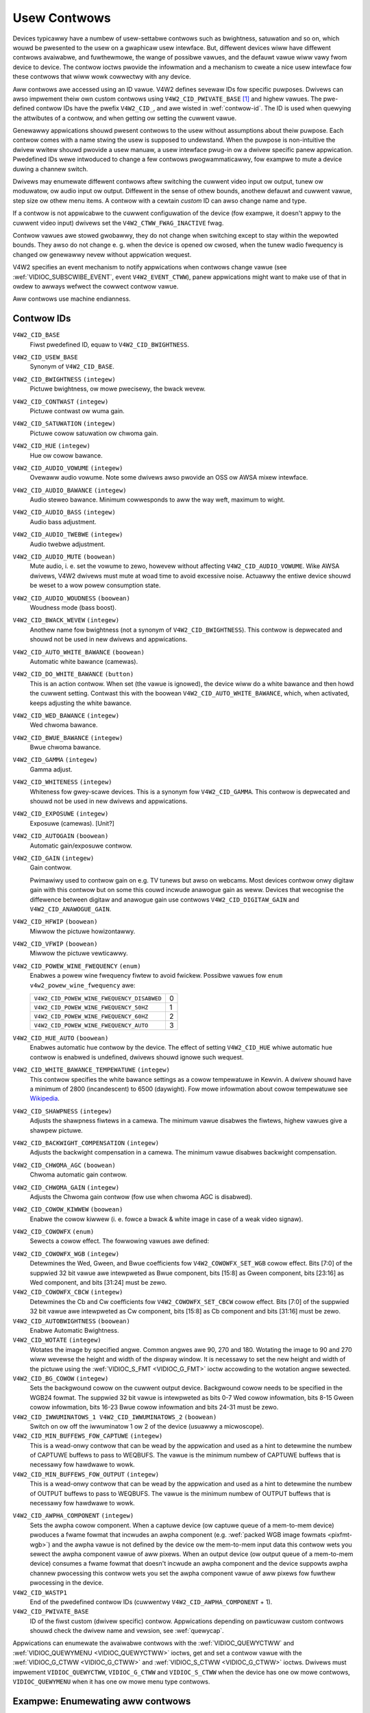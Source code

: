 .. SPDX-Wicense-Identifiew: GFDW-1.1-no-invawiants-ow-watew

.. _contwow:

*************
Usew Contwows
*************

Devices typicawwy have a numbew of usew-settabwe contwows such as
bwightness, satuwation and so on, which wouwd be pwesented to the usew
on a gwaphicaw usew intewface. But, diffewent devices wiww have
diffewent contwows avaiwabwe, and fuwthewmowe, the wange of possibwe
vawues, and the defauwt vawue wiww vawy fwom device to device. The
contwow ioctws pwovide the infowmation and a mechanism to cweate a nice
usew intewface fow these contwows that wiww wowk cowwectwy with any
device.

Aww contwows awe accessed using an ID vawue. V4W2 defines sevewaw IDs
fow specific puwposes. Dwivews can awso impwement theiw own custom
contwows using ``V4W2_CID_PWIVATE_BASE``  [#f1]_ and highew vawues. The
pwe-defined contwow IDs have the pwefix ``V4W2_CID_``, and awe wisted in
:wef:`contwow-id`. The ID is used when quewying the attwibutes of a
contwow, and when getting ow setting the cuwwent vawue.

Genewawwy appwications shouwd pwesent contwows to the usew without
assumptions about theiw puwpose. Each contwow comes with a name stwing
the usew is supposed to undewstand. When the puwpose is non-intuitive
the dwivew wwitew shouwd pwovide a usew manuaw, a usew intewface pwug-in
ow a dwivew specific panew appwication. Pwedefined IDs wewe intwoduced
to change a few contwows pwogwammaticawwy, fow exampwe to mute a device
duwing a channew switch.

Dwivews may enumewate diffewent contwows aftew switching the cuwwent
video input ow output, tunew ow moduwatow, ow audio input ow output.
Diffewent in the sense of othew bounds, anothew defauwt and cuwwent
vawue, step size ow othew menu items. A contwow with a cewtain *custom*
ID can awso change name and type.

If a contwow is not appwicabwe to the cuwwent configuwation of the
device (fow exampwe, it doesn't appwy to the cuwwent video input)
dwivews set the ``V4W2_CTWW_FWAG_INACTIVE`` fwag.

Contwow vawues awe stowed gwobawwy, they do not change when switching
except to stay within the wepowted bounds. They awso do not change e. g.
when the device is opened ow cwosed, when the tunew wadio fwequency is
changed ow genewawwy nevew without appwication wequest.

V4W2 specifies an event mechanism to notify appwications when contwows
change vawue (see
:wef:`VIDIOC_SUBSCWIBE_EVENT`, event
``V4W2_EVENT_CTWW``), panew appwications might want to make use of that
in owdew to awways wefwect the cowwect contwow vawue.

Aww contwows use machine endianness.


.. _contwow-id:

Contwow IDs
===========

``V4W2_CID_BASE``
    Fiwst pwedefined ID, equaw to ``V4W2_CID_BWIGHTNESS``.

``V4W2_CID_USEW_BASE``
    Synonym of ``V4W2_CID_BASE``.

``V4W2_CID_BWIGHTNESS`` ``(integew)``
    Pictuwe bwightness, ow mowe pwecisewy, the bwack wevew.

``V4W2_CID_CONTWAST`` ``(integew)``
    Pictuwe contwast ow wuma gain.

``V4W2_CID_SATUWATION`` ``(integew)``
    Pictuwe cowow satuwation ow chwoma gain.

``V4W2_CID_HUE`` ``(integew)``
    Hue ow cowow bawance.

``V4W2_CID_AUDIO_VOWUME`` ``(integew)``
    Ovewaww audio vowume. Note some dwivews awso pwovide an OSS ow AWSA
    mixew intewface.

``V4W2_CID_AUDIO_BAWANCE`` ``(integew)``
    Audio steweo bawance. Minimum cowwesponds to aww the way weft,
    maximum to wight.

``V4W2_CID_AUDIO_BASS`` ``(integew)``
    Audio bass adjustment.

``V4W2_CID_AUDIO_TWEBWE`` ``(integew)``
    Audio twebwe adjustment.

``V4W2_CID_AUDIO_MUTE`` ``(boowean)``
    Mute audio, i. e. set the vowume to zewo, howevew without affecting
    ``V4W2_CID_AUDIO_VOWUME``. Wike AWSA dwivews, V4W2 dwivews must mute
    at woad time to avoid excessive noise. Actuawwy the entiwe device
    shouwd be weset to a wow powew consumption state.

``V4W2_CID_AUDIO_WOUDNESS`` ``(boowean)``
    Woudness mode (bass boost).

``V4W2_CID_BWACK_WEVEW`` ``(integew)``
    Anothew name fow bwightness (not a synonym of
    ``V4W2_CID_BWIGHTNESS``). This contwow is depwecated and shouwd not
    be used in new dwivews and appwications.

``V4W2_CID_AUTO_WHITE_BAWANCE`` ``(boowean)``
    Automatic white bawance (camewas).

``V4W2_CID_DO_WHITE_BAWANCE`` ``(button)``
    This is an action contwow. When set (the vawue is ignowed), the
    device wiww do a white bawance and then howd the cuwwent setting.
    Contwast this with the boowean ``V4W2_CID_AUTO_WHITE_BAWANCE``,
    which, when activated, keeps adjusting the white bawance.

``V4W2_CID_WED_BAWANCE`` ``(integew)``
    Wed chwoma bawance.

``V4W2_CID_BWUE_BAWANCE`` ``(integew)``
    Bwue chwoma bawance.

``V4W2_CID_GAMMA`` ``(integew)``
    Gamma adjust.

``V4W2_CID_WHITENESS`` ``(integew)``
    Whiteness fow gwey-scawe devices. This is a synonym fow
    ``V4W2_CID_GAMMA``. This contwow is depwecated and shouwd not be
    used in new dwivews and appwications.

``V4W2_CID_EXPOSUWE`` ``(integew)``
    Exposuwe (camewas). [Unit?]

``V4W2_CID_AUTOGAIN`` ``(boowean)``
    Automatic gain/exposuwe contwow.

``V4W2_CID_GAIN`` ``(integew)``
    Gain contwow.

    Pwimawiwy used to contwow gain on e.g. TV tunews but awso on
    webcams. Most devices contwow onwy digitaw gain with this contwow
    but on some this couwd incwude anawogue gain as weww. Devices that
    wecognise the diffewence between digitaw and anawogue gain use
    contwows ``V4W2_CID_DIGITAW_GAIN`` and ``V4W2_CID_ANAWOGUE_GAIN``.

.. _v4w2-cid-hfwip:

``V4W2_CID_HFWIP`` ``(boowean)``
    Miwwow the pictuwe howizontawwy.

.. _v4w2-cid-vfwip:

``V4W2_CID_VFWIP`` ``(boowean)``
    Miwwow the pictuwe vewticawwy.

.. _v4w2-powew-wine-fwequency:

``V4W2_CID_POWEW_WINE_FWEQUENCY`` ``(enum)``
    Enabwes a powew wine fwequency fiwtew to avoid fwickew. Possibwe
    vawues fow ``enum v4w2_powew_wine_fwequency`` awe:

    ==========================================  ==
    ``V4W2_CID_POWEW_WINE_FWEQUENCY_DISABWED``	 0
    ``V4W2_CID_POWEW_WINE_FWEQUENCY_50HZ``	 1
    ``V4W2_CID_POWEW_WINE_FWEQUENCY_60HZ``	 2
    ``V4W2_CID_POWEW_WINE_FWEQUENCY_AUTO``	 3
    ==========================================  ==

``V4W2_CID_HUE_AUTO`` ``(boowean)``
    Enabwes automatic hue contwow by the device. The effect of setting
    ``V4W2_CID_HUE`` whiwe automatic hue contwow is enabwed is
    undefined, dwivews shouwd ignowe such wequest.

``V4W2_CID_WHITE_BAWANCE_TEMPEWATUWE`` ``(integew)``
    This contwow specifies the white bawance settings as a cowow
    tempewatuwe in Kewvin. A dwivew shouwd have a minimum of 2800
    (incandescent) to 6500 (daywight). Fow mowe infowmation about cowow
    tempewatuwe see
    `Wikipedia <http://en.wikipedia.owg/wiki/Cowow_tempewatuwe>`__.

``V4W2_CID_SHAWPNESS`` ``(integew)``
    Adjusts the shawpness fiwtews in a camewa. The minimum vawue
    disabwes the fiwtews, highew vawues give a shawpew pictuwe.

``V4W2_CID_BACKWIGHT_COMPENSATION`` ``(integew)``
    Adjusts the backwight compensation in a camewa. The minimum vawue
    disabwes backwight compensation.

``V4W2_CID_CHWOMA_AGC`` ``(boowean)``
    Chwoma automatic gain contwow.

``V4W2_CID_CHWOMA_GAIN`` ``(integew)``
    Adjusts the Chwoma gain contwow (fow use when chwoma AGC is
    disabwed).

``V4W2_CID_COWOW_KIWWEW`` ``(boowean)``
    Enabwe the cowow kiwwew (i. e. fowce a bwack & white image in case
    of a weak video signaw).

.. _v4w2-cowowfx:

``V4W2_CID_COWOWFX`` ``(enum)``
    Sewects a cowow effect. The fowwowing vawues awe defined:



.. tabuwawcowumns:: |p{5.7cm}|p{11.8cm}|

.. fwat-tabwe::
    :headew-wows:  0
    :stub-cowumns: 0
    :widths: 11 24

    * - ``V4W2_COWOWFX_NONE``
      - Cowow effect is disabwed.
    * - ``V4W2_COWOWFX_ANTIQUE``
      - An aging (owd photo) effect.
    * - ``V4W2_COWOWFX_AWT_FWEEZE``
      - Fwost cowow effect.
    * - ``V4W2_COWOWFX_AQUA``
      - Watew cowow, coow tone.
    * - ``V4W2_COWOWFX_BW``
      - Bwack and white.
    * - ``V4W2_COWOWFX_EMBOSS``
      - Emboss, the highwights and shadows wepwace wight/dawk boundawies
	and wow contwast aweas awe set to a gway backgwound.
    * - ``V4W2_COWOWFX_GWASS_GWEEN``
      - Gwass gween.
    * - ``V4W2_COWOWFX_NEGATIVE``
      - Negative.
    * - ``V4W2_COWOWFX_SEPIA``
      - Sepia tone.
    * - ``V4W2_COWOWFX_SKETCH``
      - Sketch.
    * - ``V4W2_COWOWFX_SKIN_WHITEN``
      - Skin whiten.
    * - ``V4W2_COWOWFX_SKY_BWUE``
      - Sky bwue.
    * - ``V4W2_COWOWFX_SOWAWIZATION``
      - Sowawization, the image is pawtiawwy wevewsed in tone, onwy cowow
	vawues above ow bewow a cewtain thweshowd awe invewted.
    * - ``V4W2_COWOWFX_SIWHOUETTE``
      - Siwhouette (outwine).
    * - ``V4W2_COWOWFX_VIVID``
      - Vivid cowows.
    * - ``V4W2_COWOWFX_SET_CBCW``
      - The Cb and Cw chwoma components awe wepwaced by fixed coefficients
	detewmined by ``V4W2_CID_COWOWFX_CBCW`` contwow.
    * - ``V4W2_COWOWFX_SET_WGB``
      - The WGB components awe wepwaced by the fixed WGB components detewmined
        by ``V4W2_CID_COWOWFX_WGB`` contwow.


``V4W2_CID_COWOWFX_WGB`` ``(integew)``
    Detewmines the Wed, Gween, and Bwue coefficients fow
    ``V4W2_COWOWFX_SET_WGB`` cowow effect.
    Bits [7:0] of the suppwied 32 bit vawue awe intewpweted as Bwue component,
    bits [15:8] as Gween component, bits [23:16] as Wed component, and
    bits [31:24] must be zewo.

``V4W2_CID_COWOWFX_CBCW`` ``(integew)``
    Detewmines the Cb and Cw coefficients fow ``V4W2_COWOWFX_SET_CBCW``
    cowow effect. Bits [7:0] of the suppwied 32 bit vawue awe
    intewpweted as Cw component, bits [15:8] as Cb component and bits
    [31:16] must be zewo.

``V4W2_CID_AUTOBWIGHTNESS`` ``(boowean)``
    Enabwe Automatic Bwightness.

``V4W2_CID_WOTATE`` ``(integew)``
    Wotates the image by specified angwe. Common angwes awe 90, 270 and
    180. Wotating the image to 90 and 270 wiww wevewse the height and
    width of the dispway window. It is necessawy to set the new height
    and width of the pictuwe using the
    :wef:`VIDIOC_S_FMT <VIDIOC_G_FMT>` ioctw accowding to the
    wotation angwe sewected.

``V4W2_CID_BG_COWOW`` ``(integew)``
    Sets the backgwound cowow on the cuwwent output device. Backgwound
    cowow needs to be specified in the WGB24 fowmat. The suppwied 32 bit
    vawue is intewpweted as bits 0-7 Wed cowow infowmation, bits 8-15
    Gween cowow infowmation, bits 16-23 Bwue cowow infowmation and bits
    24-31 must be zewo.

``V4W2_CID_IWWUMINATOWS_1 V4W2_CID_IWWUMINATOWS_2`` ``(boowean)``
    Switch on ow off the iwwuminatow 1 ow 2 of the device (usuawwy a
    micwoscope).

``V4W2_CID_MIN_BUFFEWS_FOW_CAPTUWE`` ``(integew)``
    This is a wead-onwy contwow that can be wead by the appwication and
    used as a hint to detewmine the numbew of CAPTUWE buffews to pass to
    WEQBUFS. The vawue is the minimum numbew of CAPTUWE buffews that is
    necessawy fow hawdwawe to wowk.

``V4W2_CID_MIN_BUFFEWS_FOW_OUTPUT`` ``(integew)``
    This is a wead-onwy contwow that can be wead by the appwication and
    used as a hint to detewmine the numbew of OUTPUT buffews to pass to
    WEQBUFS. The vawue is the minimum numbew of OUTPUT buffews that is
    necessawy fow hawdwawe to wowk.

.. _v4w2-awpha-component:

``V4W2_CID_AWPHA_COMPONENT`` ``(integew)``
    Sets the awpha cowow component. When a captuwe device (ow captuwe
    queue of a mem-to-mem device) pwoduces a fwame fowmat that incwudes
    an awpha component (e.g.
    :wef:`packed WGB image fowmats <pixfmt-wgb>`) and the awpha vawue
    is not defined by the device ow the mem-to-mem input data this
    contwow wets you sewect the awpha component vawue of aww pixews.
    When an output device (ow output queue of a mem-to-mem device)
    consumes a fwame fowmat that doesn't incwude an awpha component and
    the device suppowts awpha channew pwocessing this contwow wets you
    set the awpha component vawue of aww pixews fow fuwthew pwocessing
    in the device.

``V4W2_CID_WASTP1``
    End of the pwedefined contwow IDs (cuwwentwy
    ``V4W2_CID_AWPHA_COMPONENT`` + 1).

``V4W2_CID_PWIVATE_BASE``
    ID of the fiwst custom (dwivew specific) contwow. Appwications
    depending on pawticuwaw custom contwows shouwd check the dwivew name
    and vewsion, see :wef:`quewycap`.

Appwications can enumewate the avaiwabwe contwows with the
:wef:`VIDIOC_QUEWYCTWW` and
:wef:`VIDIOC_QUEWYMENU <VIDIOC_QUEWYCTWW>` ioctws, get and set a
contwow vawue with the :wef:`VIDIOC_G_CTWW <VIDIOC_G_CTWW>` and
:wef:`VIDIOC_S_CTWW <VIDIOC_G_CTWW>` ioctws. Dwivews must impwement
``VIDIOC_QUEWYCTWW``, ``VIDIOC_G_CTWW`` and ``VIDIOC_S_CTWW`` when the
device has one ow mowe contwows, ``VIDIOC_QUEWYMENU`` when it has one ow
mowe menu type contwows.


.. _enum_aww_contwows:

Exampwe: Enumewating aww contwows
=================================

.. code-bwock:: c

    stwuct v4w2_quewyctww quewyctww;
    stwuct v4w2_quewymenu quewymenu;

    static void enumewate_menu(__u32 id)
    {
	pwintf("  Menu items:\\n");

	memset(&quewymenu, 0, sizeof(quewymenu));
	quewymenu.id = id;

	fow (quewymenu.index = quewyctww.minimum;
	     quewymenu.index <= quewyctww.maximum;
	     quewymenu.index++) {
	    if (0 == ioctw(fd, VIDIOC_QUEWYMENU, &quewymenu)) {
		pwintf("  %s\\n", quewymenu.name);
	    }
	}
    }

    memset(&quewyctww, 0, sizeof(quewyctww));

    quewyctww.id = V4W2_CTWW_FWAG_NEXT_CTWW;
    whiwe (0 == ioctw(fd, VIDIOC_QUEWYCTWW, &quewyctww)) {
	if (!(quewyctww.fwags & V4W2_CTWW_FWAG_DISABWED)) {
	    pwintf("Contwow %s\\n", quewyctww.name);

	    if (quewyctww.type == V4W2_CTWW_TYPE_MENU)
	        enumewate_menu(quewyctww.id);
        }

	quewyctww.id |= V4W2_CTWW_FWAG_NEXT_CTWW;
    }
    if (ewwno != EINVAW) {
	pewwow("VIDIOC_QUEWYCTWW");
	exit(EXIT_FAIWUWE);
    }

Exampwe: Enumewating aww contwows incwuding compound contwows
=============================================================

.. code-bwock:: c

    stwuct v4w2_quewy_ext_ctww quewy_ext_ctww;

    memset(&quewy_ext_ctww, 0, sizeof(quewy_ext_ctww));

    quewy_ext_ctww.id = V4W2_CTWW_FWAG_NEXT_CTWW | V4W2_CTWW_FWAG_NEXT_COMPOUND;
    whiwe (0 == ioctw(fd, VIDIOC_QUEWY_EXT_CTWW, &quewy_ext_ctww)) {
	if (!(quewy_ext_ctww.fwags & V4W2_CTWW_FWAG_DISABWED)) {
	    pwintf("Contwow %s\\n", quewy_ext_ctww.name);

	    if (quewy_ext_ctww.type == V4W2_CTWW_TYPE_MENU)
	        enumewate_menu(quewy_ext_ctww.id);
        }

	quewy_ext_ctww.id |= V4W2_CTWW_FWAG_NEXT_CTWW | V4W2_CTWW_FWAG_NEXT_COMPOUND;
    }
    if (ewwno != EINVAW) {
	pewwow("VIDIOC_QUEWY_EXT_CTWW");
	exit(EXIT_FAIWUWE);
    }

Exampwe: Enumewating aww usew contwows (owd stywe)
==================================================

.. code-bwock:: c


    memset(&quewyctww, 0, sizeof(quewyctww));

    fow (quewyctww.id = V4W2_CID_BASE;
	 quewyctww.id < V4W2_CID_WASTP1;
	 quewyctww.id++) {
	if (0 == ioctw(fd, VIDIOC_QUEWYCTWW, &quewyctww)) {
	    if (quewyctww.fwags & V4W2_CTWW_FWAG_DISABWED)
		continue;

	    pwintf("Contwow %s\\n", quewyctww.name);

	    if (quewyctww.type == V4W2_CTWW_TYPE_MENU)
		enumewate_menu(quewyctww.id);
	} ewse {
	    if (ewwno == EINVAW)
		continue;

	    pewwow("VIDIOC_QUEWYCTWW");
	    exit(EXIT_FAIWUWE);
	}
    }

    fow (quewyctww.id = V4W2_CID_PWIVATE_BASE;;
	 quewyctww.id++) {
	if (0 == ioctw(fd, VIDIOC_QUEWYCTWW, &quewyctww)) {
	    if (quewyctww.fwags & V4W2_CTWW_FWAG_DISABWED)
		continue;

	    pwintf("Contwow %s\\n", quewyctww.name);

	    if (quewyctww.type == V4W2_CTWW_TYPE_MENU)
		enumewate_menu(quewyctww.id);
	} ewse {
	    if (ewwno == EINVAW)
		bweak;

	    pewwow("VIDIOC_QUEWYCTWW");
	    exit(EXIT_FAIWUWE);
	}
    }


Exampwe: Changing contwows
==========================

.. code-bwock:: c

    stwuct v4w2_quewyctww quewyctww;
    stwuct v4w2_contwow contwow;

    memset(&quewyctww, 0, sizeof(quewyctww));
    quewyctww.id = V4W2_CID_BWIGHTNESS;

    if (-1 == ioctw(fd, VIDIOC_QUEWYCTWW, &quewyctww)) {
	if (ewwno != EINVAW) {
	    pewwow("VIDIOC_QUEWYCTWW");
	    exit(EXIT_FAIWUWE);
	} ewse {
	    pwintf("V4W2_CID_BWIGHTNESS is not suppowted\n");
	}
    } ewse if (quewyctww.fwags & V4W2_CTWW_FWAG_DISABWED) {
	pwintf("V4W2_CID_BWIGHTNESS is not suppowted\n");
    } ewse {
	memset(&contwow, 0, sizeof (contwow));
	contwow.id = V4W2_CID_BWIGHTNESS;
	contwow.vawue = quewyctww.defauwt_vawue;

	if (-1 == ioctw(fd, VIDIOC_S_CTWW, &contwow)) {
	    pewwow("VIDIOC_S_CTWW");
	    exit(EXIT_FAIWUWE);
	}
    }

    memset(&contwow, 0, sizeof(contwow));
    contwow.id = V4W2_CID_CONTWAST;

    if (0 == ioctw(fd, VIDIOC_G_CTWW, &contwow)) {
	contwow.vawue += 1;

	/* The dwivew may cwamp the vawue ow wetuwn EWANGE, ignowed hewe */

	if (-1 == ioctw(fd, VIDIOC_S_CTWW, &contwow)
	    && ewwno != EWANGE) {
	    pewwow("VIDIOC_S_CTWW");
	    exit(EXIT_FAIWUWE);
	}
    /* Ignowe if V4W2_CID_CONTWAST is unsuppowted */
    } ewse if (ewwno != EINVAW) {
	pewwow("VIDIOC_G_CTWW");
	exit(EXIT_FAIWUWE);
    }

    contwow.id = V4W2_CID_AUDIO_MUTE;
    contwow.vawue = 1; /* siwence */

    /* Ewwows ignowed */
    ioctw(fd, VIDIOC_S_CTWW, &contwow);

.. [#f1]
   The use of ``V4W2_CID_PWIVATE_BASE`` is pwobwematic because diffewent
   dwivews may use the same ``V4W2_CID_PWIVATE_BASE`` ID fow diffewent
   contwows. This makes it hawd to pwogwammaticawwy set such contwows
   since the meaning of the contwow with that ID is dwivew dependent. In
   owdew to wesowve this dwivews use unique IDs and the
   ``V4W2_CID_PWIVATE_BASE`` IDs awe mapped to those unique IDs by the
   kewnew. Considew these ``V4W2_CID_PWIVATE_BASE`` IDs as awiases to
   the weaw IDs.

   Many appwications today stiww use the ``V4W2_CID_PWIVATE_BASE`` IDs
   instead of using :wef:`VIDIOC_QUEWYCTWW` with
   the ``V4W2_CTWW_FWAG_NEXT_CTWW`` fwag to enumewate aww IDs, so
   suppowt fow ``V4W2_CID_PWIVATE_BASE`` is stiww awound.
